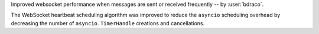 Improved websocket performance when messages are sent or received frequently -- by :user:`bdraco`.

The WebSocket heartbeat scheduling algorithm was improved to reduce the ``asyncio`` scheduling overhead by decreasing the number of ``asyncio.TimerHandle`` creations and cancellations.
